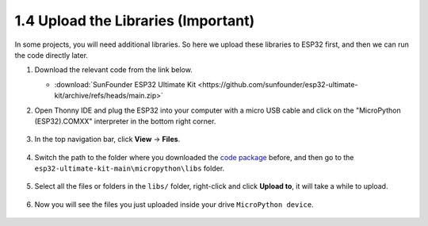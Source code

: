 
.. _add_libraries_py:

1.4 Upload the Libraries (Important)
======================================

In some projects, you will need additional libraries. So here we upload these libraries to ESP32 first, and then we can run the code directly later.

#. Download the relevant code from the link below.


   * :download:`SunFounder ESP32 Ultimate Kit <https://github.com/sunfounder/esp32-ultimate-kit/archive/refs/heads/main.zip>`


#. Open Thonny IDE and plug the ESP32 into your computer with a micro USB cable and click on the "MicroPython (ESP32).COMXX" interpreter in the bottom right corner.

    .. image:: img/sec_inter.png

#. In the top navigation bar, click **View** -> **Files**.

    .. image:: img/th_files.png

#. Switch the path to the folder where you downloaded the `code package <https://github.com/sunfounder/esp32-ultimate-kit/archive/refs/heads/main.zip>`_ before, and then go to the ``esp32-ultimate-kit-main\micropython\libs`` folder.

    .. image:: img/th_path.png

#. Select all the files or folders in the ``libs/`` folder, right-click and click **Upload to**, it will take a while to upload.

    .. image:: img/th_upload.png

#. Now you will see the files you just uploaded inside your drive ``MicroPython device``.

    .. image:: img/th_done.png